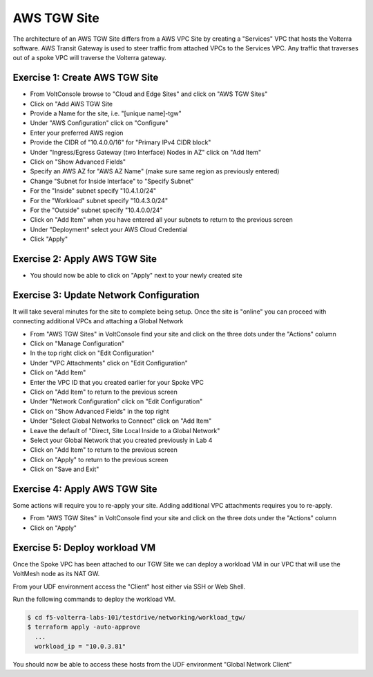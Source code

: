AWS TGW Site
============

The architecture of an AWS TGW Site differs from a AWS VPC Site by creating a "Services" VPC that
hosts the Volterra software.  AWS Transit Gateway is used to steer traffic from attached VPCs to 
the Services VPC.  Any traffic that traverses out of a spoke VPC will traverse the Volterra gateway.

Exercise 1: Create AWS TGW Site
~~~~~~~~~~~~~~~~~~~~~~~~~~~~~~~

- From VoltConsole browse to "Cloud and Edge Sites" and click on "AWS TGW Sites"
- Click on "Add AWS TGW Site
- Provide a Name for the site, i.e. "[unique name]-tgw"
- Under "AWS Configuration" click on "Configure"
- Enter your preferred AWS region
- Provide the CIDR of "10.4.0.0/16" for "Primary IPv4 CIDR block"
- Under "Ingress/Egress Gateway (two Interface) Nodes in AZ" click on "Add Item"
- Click on "Show Advanced Fields"
- Specify an AWS AZ for "AWS AZ Name" (make sure same region as previously entered)
- Change "Subnet for Inside Interface" to "Specify Subnet"
- For the "Inside" subnet specify "10.4.1.0/24"
- For the "Workload" subnet specify "10.4.3.0/24"
- For the "Outside" subnet specify "10.4.0.0/24"
- Click on "Add Item" when you have entered all your subnets to return to the previous screen
- Under "Deployment" select your AWS Cloud Credential
- Click "Apply"

Exercise 2: Apply AWS TGW Site
~~~~~~~~~~~~~~~~~~~~~~~~~~~~~~

- You should now be able to click on "Apply" next to your newly created site 

Exercise 3: Update Network Configuration
~~~~~~~~~~~~~~~~~~~~~~~~~~~~~~~~~~~~~~~~

It will take several minutes for the site to complete being setup.  Once the site is "online" you
can proceed with connecting additional VPCs and attaching a Global Network

- From "AWS TGW Sites" in VoltConsole find your site and click on the three dots under the "Actions" column
- Click on "Manage Configuration"
- In the top right click on "Edit Configuration"
- Under "VPC Attachments" click on "Edit Configuration"
- Click on "Add Item"
- Enter the VPC ID that you created earlier for your Spoke VPC
- Click on "Add Item" to return to the previous screen
- Under "Network Configuration" click on "Edit Configuration"
- Click on "Show Advanced Fields" in the top right
- Under "Select Global Networks to Connect" click on "Add Item"
- Leave the default of "Direct, Site Local Inside to a Global Network"
- Select your Global Network that you created previously in Lab 4
- Click on "Add Item" to return to the previous screen
- Click on "Apply" to return to the previous screen
- Click on "Save and Exit"

Exercise 4: Apply AWS TGW Site
~~~~~~~~~~~~~~~~~~~~~~~~~~~~~~~

Some actions will require you to re-apply your site.  Adding additional VPC attachments requires you to re-apply.

- From "AWS TGW Sites" in VoltConsole find your site and click on the three dots under the "Actions" column
- Click on "Apply"

Exercise 5: Deploy workload VM
~~~~~~~~~~~~~~~~~~~~~~~~~~~~~~

Once the Spoke VPC has been attached to our TGW Site we can deploy a workload VM in our VPC that 
will use the VoltMesh node as its NAT GW.  

From your UDF environment access the "Client" host either via SSH or Web Shell.

Run the following commands to deploy the workload VM.

.. code-block:: Shell
  
  $ cd f5-volterra-labs-101/testdrive/networking/workload_tgw/
  $ terraform apply -auto-approve
    ...
    workload_ip = "10.0.3.81"

You should now be able to access these hosts from the UDF environment "Global Network Client"